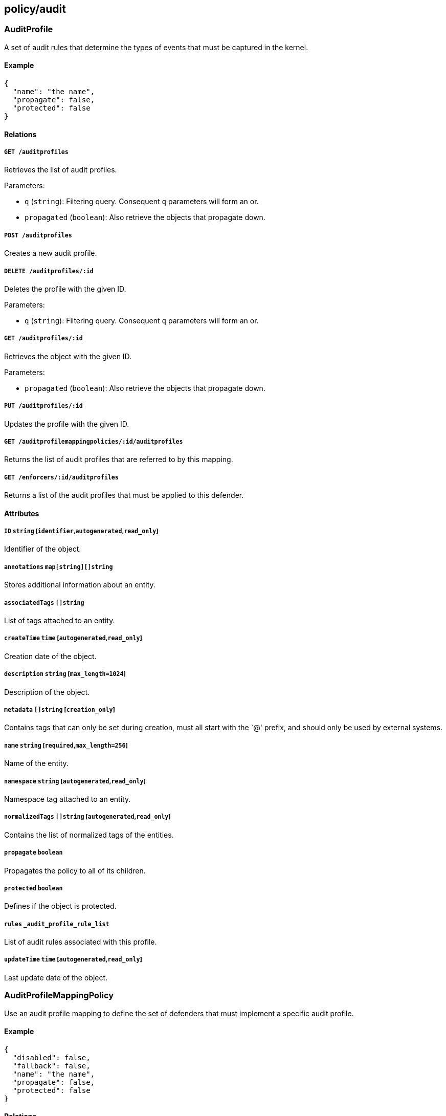 == policy/audit

=== AuditProfile

A set of audit rules that determine the types of events that must be
captured in the kernel.

==== Example

[source,json]
----
{
  "name": "the name",
  "propagate": false,
  "protected": false
}
----

==== Relations

===== `GET /auditprofiles`

Retrieves the list of audit profiles.

Parameters:

* `q` (`string`): Filtering query. Consequent `q` parameters will form
an or.
* `propagated` (`boolean`): Also retrieve the objects that propagate
down.

===== `POST /auditprofiles`

Creates a new audit profile.

===== `DELETE /auditprofiles/:id`

Deletes the profile with the given ID.

Parameters:

* `q` (`string`): Filtering query. Consequent `q` parameters will form
an or.

===== `GET /auditprofiles/:id`

Retrieves the object with the given ID.

Parameters:

* `propagated` (`boolean`): Also retrieve the objects that propagate
down.

===== `PUT /auditprofiles/:id`

Updates the profile with the given ID.

===== `GET /auditprofilemappingpolicies/:id/auditprofiles`

Returns the list of audit profiles that are referred to by this mapping.

===== `GET /enforcers/:id/auditprofiles`

Returns a list of the audit profiles that must be applied to this
defender.

==== Attributes

===== `ID` `string` [`identifier`,`autogenerated`,`read_only`]

Identifier of the object.

===== `annotations` `map[string][]string`

Stores additional information about an entity.

===== `associatedTags` `[]string`

List of tags attached to an entity.

===== `createTime` `time` [`autogenerated`,`read_only`]

Creation date of the object.

===== `description` `string` [`max_length=1024`]

Description of the object.

===== `metadata` `[]string` [`creation_only`]

Contains tags that can only be set during creation, must all start with
the `@' prefix, and should only be used by external systems.

===== `name` `string` [`required`,`max_length=256`]

Name of the entity.

===== `namespace` `string` [`autogenerated`,`read_only`]

Namespace tag attached to an entity.

===== `normalizedTags` `[]string` [`autogenerated`,`read_only`]

Contains the list of normalized tags of the entities.

===== `propagate` `boolean`

Propagates the policy to all of its children.

===== `protected` `boolean`

Defines if the object is protected.

===== `rules` `_audit_profile_rule_list`

List of audit rules associated with this profile.

===== `updateTime` `time` [`autogenerated`,`read_only`]

Last update date of the object.

=== AuditProfileMappingPolicy

Use an audit profile mapping to define the set of defenders that must
implement a specific audit profile.

==== Example

[source,json]
----
{
  "disabled": false,
  "fallback": false,
  "name": "the name",
  "propagate": false,
  "protected": false
}
----

==== Relations

===== `GET /auditprofilemappingpolicies`

Retrieves the list of audit profile mapping policies.

Parameters:

* `q` (`string`): Filtering query. Consequent `q` parameters will form
an or.
* `propagated` (`boolean`): Also retrieve the objects that propagate
down.

===== `POST /auditprofilemappingpolicies`

Creates a new audit profile mapping policy.

===== `DELETE /auditprofilemappingpolicies/:id`

Deletes the mapping with the given ID.

Parameters:

* `q` (`string`): Filtering query. Consequent `q` parameters will form
an or.

===== `GET /auditprofilemappingpolicies/:id`

Retrieves the mapping with the given ID.

Parameters:

* `propagated` (`boolean`): Also retrieve the objects that propagate
down.

===== `PUT /auditprofilemappingpolicies/:id`

Updates the mapping with the given ID.

===== `GET /auditprofilemappingpolicies/:id/auditprofiles`

Returns the list of audit profiles that are referred to by this mapping.

===== `GET /auditprofilemappingpolicies/:id/enforcers`

Returns the list of defenders that are affected by this mapping.

==== Attributes

===== `ID` `string` [`identifier`,`autogenerated`,`read_only`]

Identifier of the object.

===== `activeDuration` `string` [`format=^[0-9]+[smh]$`]

Defines for how long the policy will be active according to the
`activeSchedule`.

===== `activeSchedule` `string`

Defines when the policy should be active using the cron notation. The
policy will be active for the given `activeDuration`.

===== `annotations` `map[string][]string`

Stores additional information about an entity.

===== `associatedTags` `[]string`

List of tags attached to an entity.

===== `createTime` `time` [`autogenerated`,`read_only`]

Creation date of the object.

===== `description` `string` [`max_length=1024`]

Description of the object.

===== `disabled` `boolean`

Defines if the property is disabled.

===== `fallback` `boolean`

Indicates that this is fallback policy. It will only be applied if no
other policies have been resolved. If the policy is also propagated it
will become a fallback for children namespaces.

===== `metadata` `[]string` [`creation_only`]

Contains tags that can only be set during creation, must all start with
the `@' prefix, and should only be used by external systems.

===== `name` `string` [`required`,`max_length=256`]

Name of the entity.

===== `namespace` `string` [`autogenerated`,`read_only`]

Namespace tag attached to an entity.

===== `normalizedTags` `[]string` [`autogenerated`,`read_only`]

Contains the list of normalized tags of the entities.

===== `object` `[][]string`

The tag or tag expression that identifies the audit profile to be
mapped.

===== `propagate` `boolean`

Propagates the policy to all of its children.

===== `protected` `boolean`

Defines if the object is protected.

===== `subject` `[][]string`

The tag or tag expression that identifies the defender(s) to implement
the audit profile.

===== `updateTime` `time` [`autogenerated`,`read_only`]

Last update date of the object.

=== AuditReport

Post a new audit report.

==== Example

[source,json]
----
{
  "AUID": "xxx-xxx",
  "CWD": "/etc",
  "EXE": "/bin/ls",
  "a0": "xxx-xxx",
  "a1": "xxx-xxx",
  "a2": "xxx-xxx",
  "a3": "xxx-xxx",
  "arch": "x86_64",
  "auditProfileID": "xxx-xxx-xxx-xxx",
  "auditProfileNamespace": "/my/ns",
  "command": "ls",
  "enforcerID": "xxx-xxx-xxx-xxx",
  "enforcerNamespace": "/my/ns",
  "processingUnitID": "xxx-xxx-xxx-xxx",
  "processingUnitNamespace": "/my/ns",
  "recordType": "Syscall",
  "success": false,
  "syscall": "execve",
  "timestamp": "2018-06-14T23:10:46.420397985Z"
}
----

==== Relations

===== `POST /auditreports`

Create a audit statistics report.

==== Attributes

===== `AUID` `string`

The login ID of the user who started the audited process.

===== `CWD` `string`

Command working directory.

===== `EGID` `integer`

Effective group ID of the user who started the audited process.

===== `EUID` `integer`

Effective user ID of the user who started the audited process.

===== `EXE` `string`

Path to the executable.

===== `FSGID` `integer`

File system group ID of the user who started the audited process.

===== `FSUID` `integer`

File system user ID of the user who started the audited process.

===== `FilePath` `string`

Full path of the file that was passed to the system call.

===== `GID` `integer`

Group ID of the user who started the analyzed process.

===== `PER` `integer`

File or directory permissions.

===== `PID` `integer`

Process ID of the executable.

===== `PPID` `integer`

Process ID of the parent executable.

===== `SGID` `integer`

Set group ID of the user who started the audited process.

===== `SUID` `integer`

Set user ID of the user who started the audited process.

===== `UID` `integer`

User ID.

===== `a0` `string`

First argument of the executed system call.

===== `a1` `string`

Second argument of the executed system call.

===== `a2` `string`

Third argument of the executed system call.

===== `a3` `string`

Fourth argument of the executed system call.

===== `arch` `string`

Architecture of the system of the monitored process.

===== `arguments` `[]string`

Arguments passed to the command.

===== `auditProfileID` `string` [`required`]

ID of the audit profile that triggered the report.

===== `auditProfileNamespace` `string` [`required`]

Namespace of the audit profile that triggered the report.

===== `command` `string`

Command issued.

===== `enforcerID` `string` [`required`]

ID of the defender reporting.

===== `enforcerNamespace` `string` [`required`]

Namespace of the defender reporting.

===== `exit` `integer`

Exit code of the executed system call.

===== `processingUnitID` `string` [`required`]

ID of the processing unit originating the report.

===== `processingUnitNamespace` `string` [`required`]

Namespace of the processing unit originating the report.

===== `recordType` `string` [`required`]

Type of audit record.

===== `sequence` `integer`

Needs documentation.

===== `success` `boolean`

Tells if the operation has been a success or a failure.

===== `syscall` `string`

System call executed.

===== `timestamp` `time` [`required`]

Date of the report.
